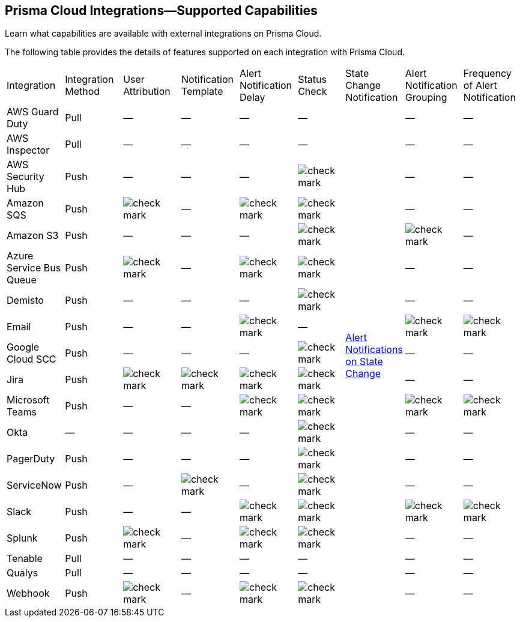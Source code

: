 [#ide75ce39a-81e2-4458-a23b-9a4e96b08f22]
== Prisma Cloud Integrations—Supported Capabilities
Learn what capabilities are available with external integrations on Prisma Cloud.

The following table provides the details of features supported on each integration with Prisma Cloud.

[cols="11%a,11%a,11%a,11%a,11%a,9%a,11%a,11%a,11%a"]
|===
|Integration
|Integration Method
|User Attribution
|Notification Template
|Alert Notification Delay
|Status Check
|State Change Notification
|Alert Notification Grouping
|Frequency of Alert Notification


|AWS Guard Duty
|Pull
|—
|—
|—
|—
.19+|xref:../../alerts/alert-notifications-state-changes.adoc[Alert Notifications on State Change] 
|—
|—


|AWS Inspector
|Pull
|—
|—
|—
|—
|—
|—


|AWS Security Hub
|Push
|—
|—
|—
|image::administration/check-mark.png[]
|—
|—


|Amazon SQS
|Push
|image::administration/check-mark.png[]
|—
|image::administration/check-mark.png[]
|image::administration/check-mark.png[]
|—
|—


|Amazon S3
|Push
|—
|—
|—
|image::administration/check-mark.png[]
|image::administration/check-mark.png[]
|—


|Azure Service Bus Queue
|Push
|image::administration/check-mark.png[]
|—
|image::administration/check-mark.png[]
|image::administration/check-mark.png[]
|—
|—


|Demisto
|Push
|—
|—
|—
|image::administration/check-mark.png[]
|—
|—


|Email
|Push
|—
|—
|image::administration/check-mark.png[]
|—
|image::administration/check-mark.png[]
|image::administration/check-mark.png[]


|Google Cloud SCC
|Push
|—
|—
|—
|image::administration/check-mark.png[]
|—
|—


|Jira
|Push
|image::administration/check-mark.png[]
|image::administration/check-mark.png[]
|image::administration/check-mark.png[]
|image::administration/check-mark.png[]
|—
|—


|Microsoft Teams
|Push
|—
|—
|image::administration/check-mark.png[]
|image::administration/check-mark.png[]
|image::administration/check-mark.png[]
|image::administration/check-mark.png[]


|Okta
|—
|—
|—
|—
|image::administration/check-mark.png[]
|—
|—


|PagerDuty
|Push
|—
|—
|—
|image::administration/check-mark.png[]
|—
|—


|ServiceNow
|Push
|—
|image::administration/check-mark.png[]
|—
|image::administration/check-mark.png[]
|—
|—


|Slack
|Push
|—
|—
|image::administration/check-mark.png[]
|image::administration/check-mark.png[]
|image::administration/check-mark.png[]
|image::administration/check-mark.png[]


|Splunk
|Push
|image::administration/check-mark.png[]
|—
|image::administration/check-mark.png[]
|image::administration/check-mark.png[]
|—
|—


|Tenable
|Pull
|—
|—
|—
|—
|—
|—


|Qualys
|Pull
|—
|—
|—
|—
|—
|—


|Webhook
|Push
|image::administration/check-mark.png[]
|—
|image::administration/check-mark.png[]
|image::administration/check-mark.png[]
|—
|—

|===



